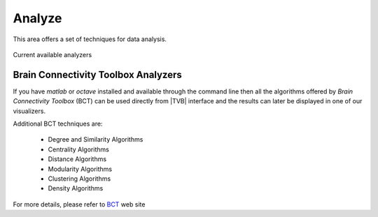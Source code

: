 Analyze
-------

This area offers a set of techniques for data analysis.

.. figure:: screenshots/analyze.jpg
   :width: 80%
   :align: center

   Current available analyzers


Brain Connectivity Toolbox Analyzers
....................................

If you have `matlab` or `octave` installed and available through the command 
line then all the algorithms offered by `Brain Connectivity Toolbox` (BCT) 
can be used directly from |TVB| interface and the results can later be displayed
in one of our visualizers.

Additional BCT techniques are:

    - Degree and Similarity Algorithms
    - Centrality Algorithms
    - Distance Algorithms
    - Modularity Algorithms
    - Clustering Algorithms
    - Density Algorithms

.. _BCT: https://sites.google.com/site/bctnet/

For more details, please refer to BCT_ web site 

